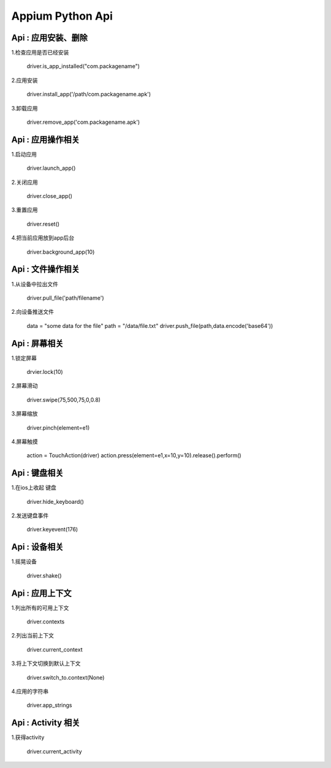 

Appium Python Api
==========================

Api : 应用安装、删除
-------------------------

1.检查应用是否已经安装

    driver.is_app_installed("com.packagename")

2.应用安装

    driver.install_app('/path/com.packagename.apk')

3.卸载应用

    driver.remove_app('com.packagename.apk')


Api : 应用操作相关
-------------------------

1.启动应用

    driver.launch_app()

2.关闭应用

    driver.close_app()

3.重置应用

    driver.reset()

4.把当前应用放到app后台

    driver.background_app(10)

Api : 文件操作相关
-------------------------

1.从设备中拉出文件

    driver.pull_file('path/filename')

2.向设备推送文件

    data = "some data for the file"
    path = "/data/file.txt" 
    driver.push_file(path,data.encode('base64'))

Api : 屏幕相关
-------------------------

1.锁定屏幕

    drvier.lock(10)

2.屏幕滑动

    driver.swipe(75,500,75,0,0.8)

3.屏幕缩放

    driver.pinch(element=e1)

4.屏幕触摸

    action = TouchAction(driver) 
    action.press(element=e1,x=10,y=10).release().perform()

Api : 键盘相关
-------------------------

1.在ios上收起 键盘

    driver.hide_keyboard()

2.发送键盘事件

    driver.keyevent(176)

Api : 设备相关
-------------------------

1.摇晃设备
    
    driver.shake()

Api : 应用上下文
----------------------------

1.列出所有的可用上下文

    driver.contexts

2.列出当前上下文

    driver.current_context

3.将上下文切换到默认上下文

    driver.switch_to.context(None)

4.应用的字符串

    driver.app_strings

Api : Activity 相关
----------------------------

1.获得activity

    driver.current_activity
